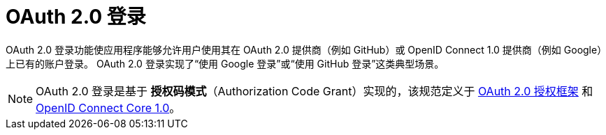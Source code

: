 [[webflux-oauth2-login]]
= OAuth 2.0 登录
:page-section-summary-toc: 1

OAuth 2.0 登录功能使应用程序能够允许用户使用其在 OAuth 2.0 提供商（例如 GitHub）或 OpenID Connect 1.0 提供商（例如 Google）上已有的账户登录。  
OAuth 2.0 登录实现了“使用 Google 登录”或“使用 GitHub 登录”这类典型场景。

[NOTE]
====
OAuth 2.0 登录是基于 *授权码模式*（Authorization Code Grant）实现的，该规范定义于 https://tools.ietf.org/html/rfc6749#section-4.1[OAuth 2.0 授权框架] 和 https://openid.net/specs/openid-connect-core-1_0.html#CodeFlowAuth[OpenID Connect Core 1.0]。
====